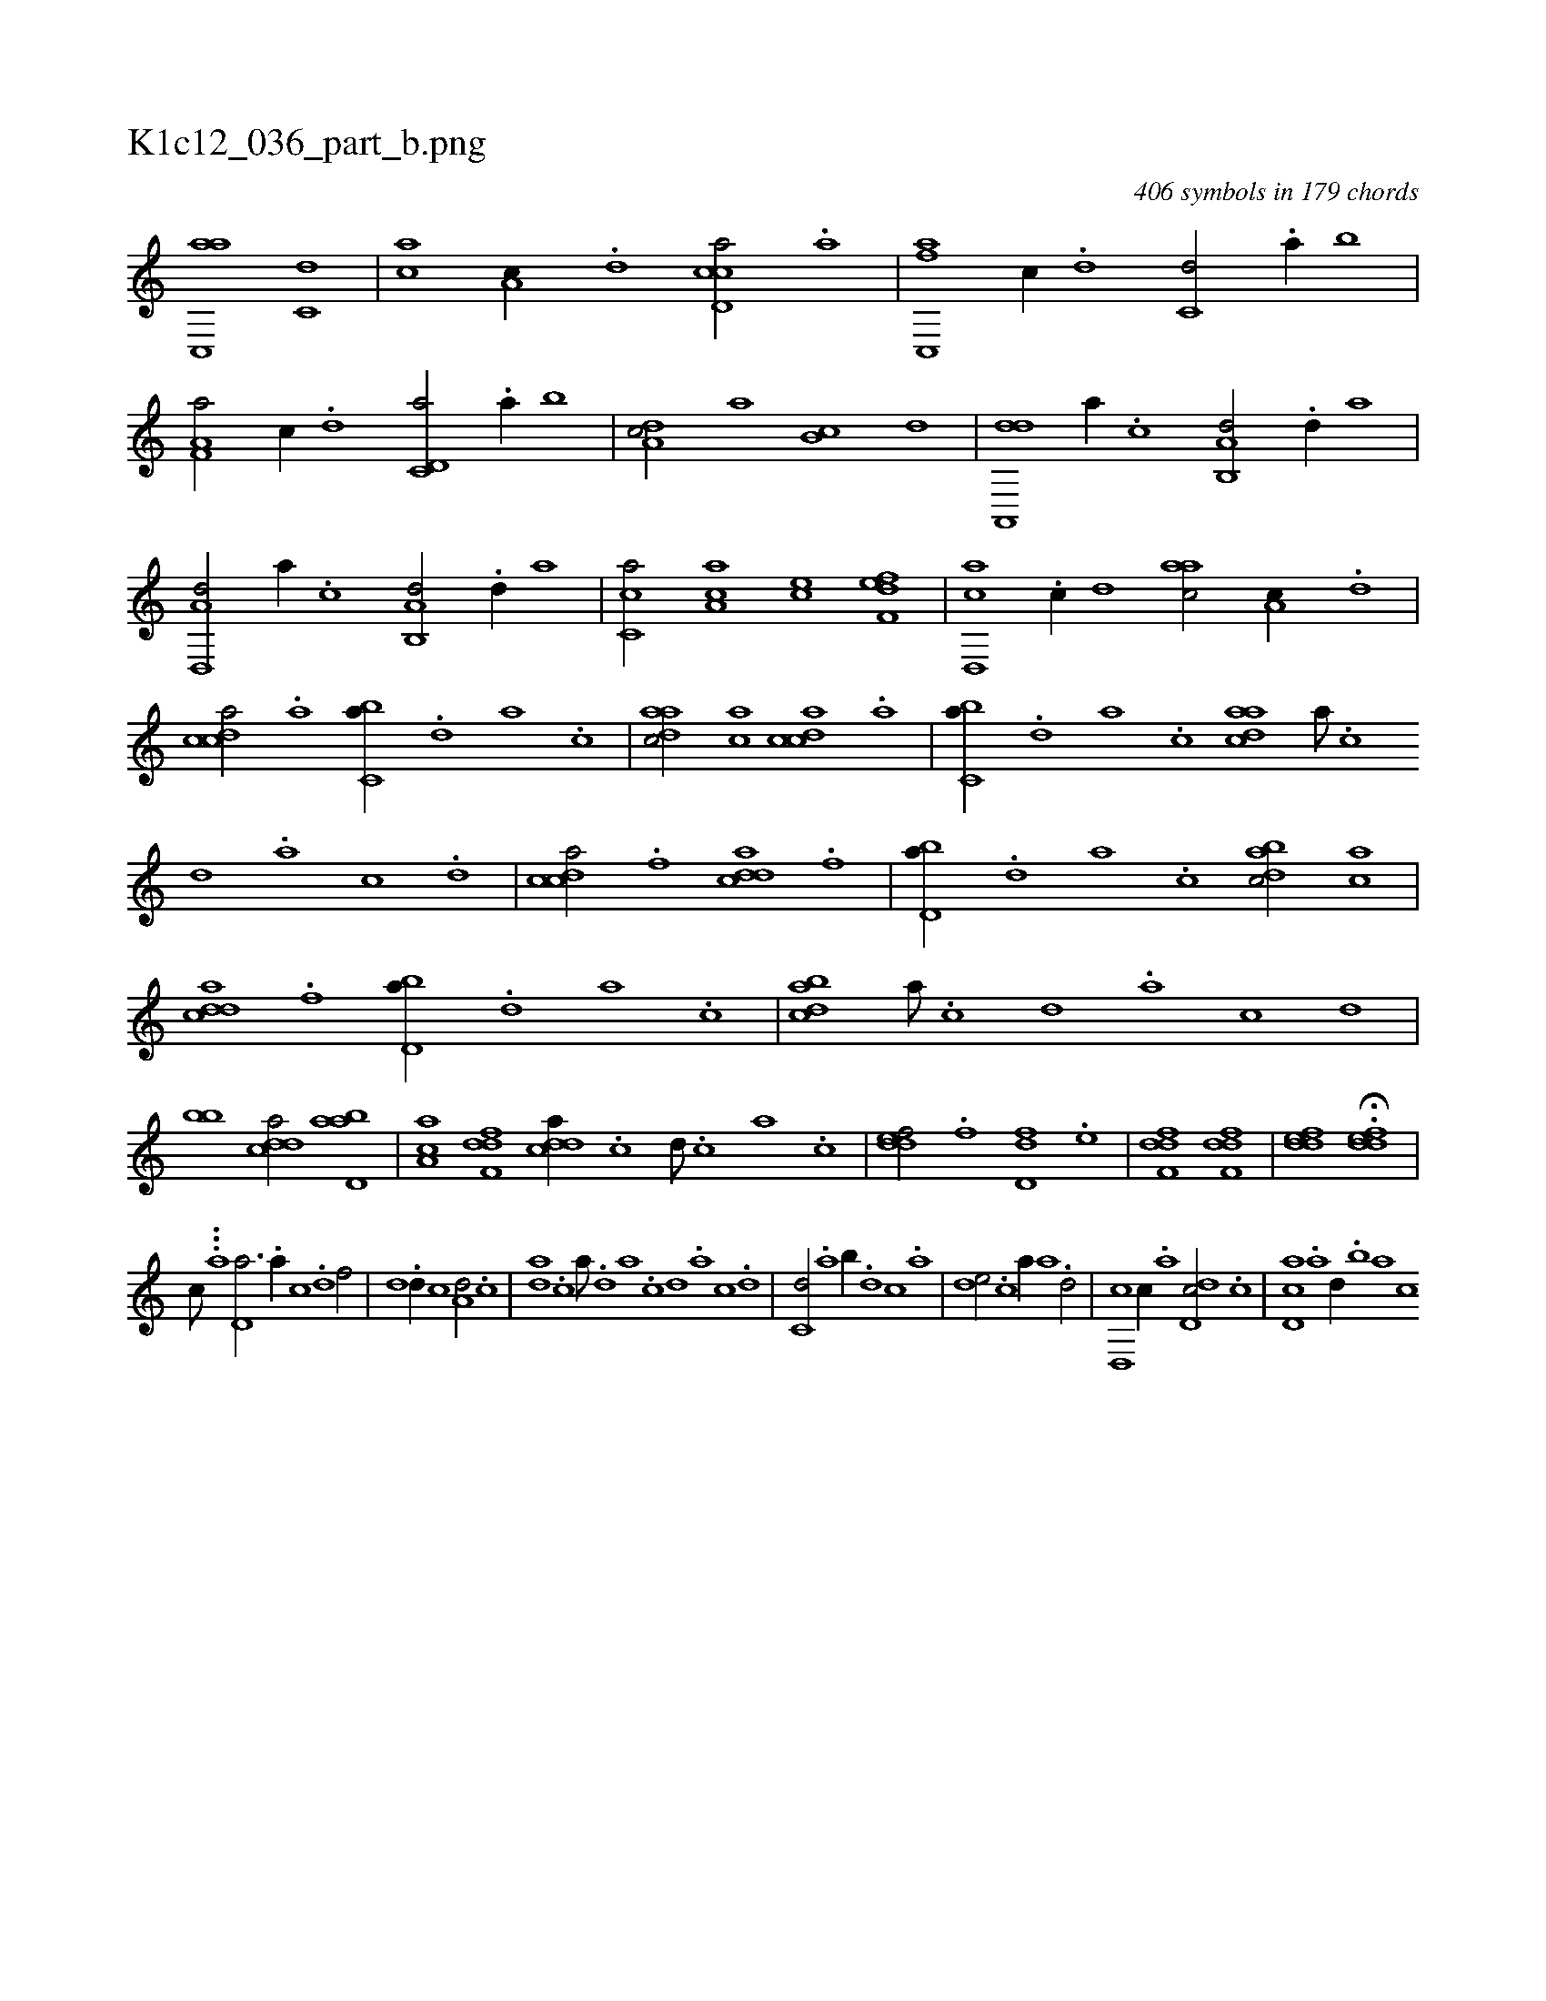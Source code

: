 X:1
%
%%titleleft true
%%tabaddflags 0
%%tabrhstyle grid
%
T:K1c12_036_part_b.png
C:406 symbols in 179 chords
L:1/1
K:italiantab
%
[ac,,a] [c,d] |\
	[,,,ac] [a,c//] .[,d] [ccd,a/] .[a] |\
	[fc,,a] [,,,c//] .[d] [c,d/] .[a//] [,,b] |\
	[f,a,a/] [,,,c//] .[d] [c,d,a/] .[a//] [,,b] |\
	[,da,c/] [,,,a] [,,b,c] [,d] |\
	[da,,,d] [,,,a//] .[c] [a,b,,d/] .[,d//] [,,a] |\
	[d,,a,d/] [,,,a//] .[c] [a,b,,d/] .[,d//] [,,a] |\
	[,c,ca/] [,a,ac] [,,,ce] [f,def] |\
	[d,,ac] .[c//] [,,d] [,,aac/] [a,c//] .[,d] |
%
[,cdca/] .[a] [,,bc,a//] .[,d] [,a] .[,c] |\
	[,daac/] [,ac] [,cdca] .[a] |\
	[,,bc,a//] .[,d] [,a] .[,c] [,daac] [,a///] .[,c] [,d] .[,a] [,c] .[,d] |\
	[,cdca/] .[f] [cdda] .[f] |\
	[,bd,a//] .[d] [a] .[c] [dabc/] [ac] |\
	[cdda] .[f] [,bd,a//] .[d] [a] .[c] |\
	[dabc] [a///] .[c] [d] .[a] [c] [d] |
%
[,,,,,,bb] [cdda/] [abd,a] |\
	[,aa,c] [,dff,d] [,ddca//] .[,c] [,d///] .[,c] [,a] .[,c] |\
	[,ddef/] .[,,,f] [,dd,f] .[,,,e] |\
	[,dff,d1] [,dff,d] |\
	[,ddef] H.[,ddef] |
%
[,,,,,,c///] ...[,,,,,,a] [,d,a3/4] .[a//] [c] .[d] [f/] |\
	[,,d] .[d//] [c] [a,d/] .[c] |\
	[da] .[c] [,a///] .[,d] [a] .[c] [d] .[a] [c] .[d] |\
	[c,d/] .[a] [,,b//] .[,d] [,c] .[,a] |\
	[,,de/] .[c] [,,,a//] [a] .[,d/] |\
	[d,,c] [,c//] .[,a] [dd,c/] .[,c] |\
	[cd,a] .[,a] [,,d//] .[,,b] [,,a] [,,,c] 
% number of items: 406


